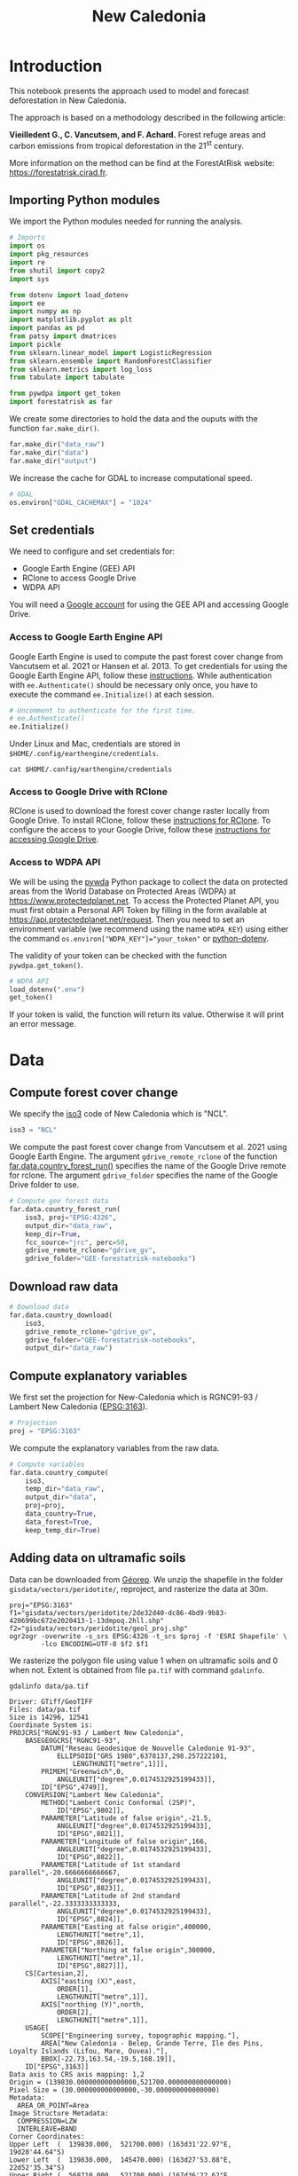 # -*- mode: org -*-
# -*- coding: utf-8 -*-
# -*- org-src-preserve-indentation: t; org-edit-src-content: 0; -*-
# ==============================================================================
# author          :Ghislain Vieilledent
# email           :ghislain.vieilledent@cirad.fr, ghislainv@gmail.com
# web             :https://ecology.ghislainv.fr
# license         :GPLv3
# ==============================================================================

#+title: New Caledonia
#+options: toc:nil title:t num:nil author:nil ^:{}
#+property: header-args:python :results output :session :exports both
#+property: header-args :eval never-export
#+export_select_tags: export
#+export_exclude_tags: noexport

#+ATTR_RST: :width 1300
[[file:images/banner_newcal.jpg]]

* Version information    :noexport:

#+begin_src emacs-lisp -n :exports both
(princ (concat
        (format "Emacs version: %s\n"
                (emacs-version))
        (format "org version: %s\n"
                (org-version))))        
#+end_src

#+RESULTS:
: Emacs version: GNU Emacs 27.1 (build 1, x86_64-pc-linux-gnu, GTK+ Version 3.24.24, cairo version 1.16.0)
:  of 2021-03-28, modified by Debian
: org version: 9.3

* Introduction

This notebook presents the approach used to model and forecast
deforestation in New Caledonia.

The approach is based on a methodology described in the following
article:

*Vieilledent G., C. Vancutsem, and F. Achard.* Forest refuge areas and
carbon emissions from tropical deforestation in the 21^{st} century.

More information on the method can be find at the ForestAtRisk
website: [[https://forestatrisk.cirad.fr]].

** Importing Python modules


We import the Python modules needed for running the analysis.

#+begin_src python
# Imports
import os
import pkg_resources
import re
from shutil import copy2
import sys

from dotenv import load_dotenv
import ee
import numpy as np
import matplotlib.pyplot as plt
import pandas as pd
from patsy import dmatrices
import pickle
from sklearn.linear_model import LogisticRegression
from sklearn.ensemble import RandomForestClassifier
from sklearn.metrics import log_loss
from tabulate import tabulate

from pywdpa import get_token
import forestatrisk as far
#+end_src

#+RESULTS:
: # forestatrisk: modelling and forecasting deforestation in the tropics.
: # https://ecology.ghislainv.fr/forestatrisk/

We create some directories to hold the data and the ouputs with the
function =far.make_dir()=.

#+begin_src python
far.make_dir("data_raw")
far.make_dir("data")
far.make_dir("output")
#+end_src

#+RESULTS:

We increase the cache for GDAL to increase computational speed.

#+begin_src python
# GDAL
os.environ["GDAL_CACHEMAX"] = "1024"
#+end_src

#+RESULTS:

** Set credentials

We need to configure and set credentials for:
 - Google Earth Engine (GEE) API
 - RClone to access Google Drive
 - WDPA API

You will need a [[https://www.google.com/account/about/][Google account]] for using the GEE API and accessing
Google Drive.

*** Access to Google Earth Engine API

Google Earth Engine is used to compute the past forest cover change
from Vancutsem et al. 2021 or Hansen et al. 2013. To get credentials
for using the Google Earth Engine API, follow these
[[https://developers.google.com/earth-engine/guides/python_install-conda#get_credentials][instructions]]. While authentication with =ee.Authenticate()= should be
necessary only once, you have to execute the command =ee.Initialize()=
at each session.

#+begin_src python
# Uncomment to authenticate for the first time.
# ee.Authenticate()
ee.Initialize()
#+end_src

#+RESULTS:

Under Linux and Mac, credentials are stored in
=$HOME/.config/earthengine/credentials=.

#+begin_src shell :results none :exports code
cat $HOME/.config/earthengine/credentials
#+end_src

*** Access to Google Drive with RClone

RClone is used to download the forest cover change raster locally from
Google Drive. To install RClone, follow these [[https://rclone.org/install/][instructions for
RClone]]. To configure the access to your Google Drive, follow these
[[https://rclone.org/drive/][instructions for accessing Google Drive]].

*** Access to WDPA API

We will be using the [[https://ecology.ghislainv.fr/pywdpa/][pywda]] Python package to collect the data on
protected areas from the World Database on Protected Areas (WDPA) at
[[https://www.protectedplanet.net]]. To access the Protected Planet API,
you must first obtain a Personal API Token by filling in the form
available at https://api.protectedplanet.net/request. Then you need to
set an environment variable (we recommend using the name =WDPA_KEY=)
using either the command ~os.environ["WDPA_KEY"]="your_token"~ or
[[https://github.com/theskumar/python-dotenv][python-dotenv]].

The validity of your token can be checked with the function
=pywdpa.get_token()=.

#+begin_src python :results none :exports code
# WDPA API
load_dotenv(".env")
get_token()
#+end_src

If your token is valid, the function will return its value. Otherwise
it will print an error message.

* Data
** Compute forest cover change

We specify the [[https://fr.wikipedia.org/wiki/ISO_3166-1#Table_de_codage][iso3]] code of New Caledonia which is "NCL". 

#+begin_src python
iso3 = "NCL"
#+end_src

#+RESULTS:

We compute the past forest cover change from Vancutsem et al. 2021
using Google Earth Engine. The argument =gdrive_remote_rclone= of the
function [[https://ecology.ghislainv.fr/forestatrisk/subpackages/forestatrisk.build_data.html#forestatrisk.build_data.data.country_forest_run][far.data.country_forest_run()]] specifies the name of the
Google Drive remote for rclone. The argument =gdrive_folder= specifies
the name of the Google Drive folder to use.

#+begin_src python
# Compute gee forest data
far.data.country_forest_run(
    iso3, proj="EPSG:4326",
    output_dir="data_raw",
    keep_dir=True,
    fcc_source="jrc", perc=50,
    gdrive_remote_rclone="gdrive_gv",
    gdrive_folder="GEE-forestatrisk-notebooks")
#+end_src

#+RESULTS:

** Download raw data

#+begin_src python
# Download data
far.data.country_download(
    iso3,
    gdrive_remote_rclone="gdrive_gv",
    gdrive_folder="GEE-forestatrisk-notebooks",
    output_dir="data_raw")   
#+end_src

#+RESULTS:
: Downloading data for country NCL

** Compute explanatory variables

We first set the projection for New-Caledonia which is RGNC91-93 /
Lambert New Caledonia ([[https://epsg.io/3163][EPSG:3163]]).

#+begin_src python
# Projection
proj = "EPSG:3163"
#+end_src

#+RESULTS:

We compute the explanatory variables from the raw data.

#+begin_src python
# Compute variables
far.data.country_compute(
    iso3,
    temp_dir="data_raw",
    output_dir="data",
    proj=proj,
    data_country=True,
    data_forest=True,
    keep_temp_dir=True)
#+end_src

** Adding data on ultramafic soils

Data can be downloaded from [[https://georep-dtsi-sgt.opendata.arcgis.com/datasets/40d5b1a5afa244b1a73dd3620df075de_0/explore?location=-21.087852%2C165.489950%2C8.00][Géorep]]. We unzip the shapefile in the
folder =gisdata/vectors/peridotite/=, reproject, and rasterize the
data at 30m.

#+begin_src shell :results output :session :exports both
proj="EPSG:3163"
f1="gisdata/vectors/peridotite/2de32d40-dc86-4bd9-9b83-420699bc672e2020413-1-13dmpoq.2hll.shp"
f2="gisdata/vectors/peridotite/geol_proj.shp"
ogr2ogr -overwrite -s_srs EPSG:4326 -t_srs $proj -f 'ESRI Shapefile' \
        -lco ENCODING=UTF-8 $f2 $f1
#+end_src

#+RESULTS:

We rasterize the polygon file using value 1 when on ultramafic soils
and 0 when not. Extent is obtained from file =pa.tif= with command
=gdalinfo=.

#+begin_src shell :results output :session :exports both
gdalinfo data/pa.tif
#+end_src

#+RESULTS:
#+begin_example
Driver: GTiff/GeoTIFF
Files: data/pa.tif
Size is 14296, 12541
Coordinate System is:
PROJCRS["RGNC91-93 / Lambert New Caledonia",
    BASEGEOGCRS["RGNC91-93",
        DATUM["Reseau Geodesique de Nouvelle Caledonie 91-93",
            ELLIPSOID["GRS 1980",6378137,298.257222101,
                LENGTHUNIT["metre",1]]],
        PRIMEM["Greenwich",0,
            ANGLEUNIT["degree",0.0174532925199433]],
        ID["EPSG",4749]],
    CONVERSION["Lambert New Caledonia",
        METHOD["Lambert Conic Conformal (2SP)",
            ID["EPSG",9802]],
        PARAMETER["Latitude of false origin",-21.5,
            ANGLEUNIT["degree",0.0174532925199433],
            ID["EPSG",8821]],
        PARAMETER["Longitude of false origin",166,
            ANGLEUNIT["degree",0.0174532925199433],
            ID["EPSG",8822]],
        PARAMETER["Latitude of 1st standard parallel",-20.6666666666667,
            ANGLEUNIT["degree",0.0174532925199433],
            ID["EPSG",8823]],
        PARAMETER["Latitude of 2nd standard parallel",-22.3333333333333,
            ANGLEUNIT["degree",0.0174532925199433],
            ID["EPSG",8824]],
        PARAMETER["Easting at false origin",400000,
            LENGTHUNIT["metre",1],
            ID["EPSG",8826]],
        PARAMETER["Northing at false origin",300000,
            LENGTHUNIT["metre",1],
            ID["EPSG",8827]]],
    CS[Cartesian,2],
        AXIS["easting (X)",east,
            ORDER[1],
            LENGTHUNIT["metre",1]],
        AXIS["northing (Y)",north,
            ORDER[2],
            LENGTHUNIT["metre",1]],
    USAGE[
        SCOPE["Engineering survey, topographic mapping."],
        AREA["New Caledonia - Belep, Grande Terre, Ile des Pins, Loyalty Islands (Lifou, Mare, Ouvea)."],
        BBOX[-22.73,163.54,-19.5,168.19]],
    ID["EPSG",3163]]
Data axis to CRS axis mapping: 1,2
Origin = (139830.000000000000000,521700.000000000000000)
Pixel Size = (30.000000000000000,-30.000000000000000)
Metadata:
  AREA_OR_POINT=Area
Image Structure Metadata:
  COMPRESSION=LZW
  INTERLEAVE=BAND
Corner Coordinates:
Upper Left  (  139830.000,  521700.000) (163d31'22.97"E, 19d28'44.64"S)
Lower Left  (  139830.000,  145470.000) (163d27'53.88"E, 22d52'35.34"S)
Upper Right (  568710.000,  521700.000) (167d36'22.62"E, 19d29'23.46"S)
Lower Right (  568710.000,  145470.000) (167d38'38.23"E, 22d53'15.07"S)
Center      (  354270.000,  333585.000) (165d33'34.36"E, 21d11'45.81"S)
Band 1 Block=14296x1 Type=Byte, ColorInterp=Gray
  NoData Value=255
#+end_example

#+begin_src shell :exports code
proj="EPSG:3163"
f2="gisdata/vectors/peridotite/geol_proj.shp"
f3="data/geol.tif"
gdal_rasterize -te 139830 145470 568710 521700 -tap -burn 1 \
               -co "COMPRESS=LZW" -co "PREDICTOR=2" -co "BIGTIFF=YES" \
	       -init 0 \
               -a_nodata 255 -a_srs "$proj" \
	       -ot Byte -tr 30 30 -l geol_proj $f2 $f3
#+end_src

#+RESULTS:
: 0...10...20...30...40...50...60...70...80...90...100 - done.

** Files

The =data= folder includes:

- Forest cover change data for the period 2010-2020 as a GeoTiff raster
  file (=data/fcc23.tif=).
- Spatial explanatory variables as GeoTiff raster files (=.tif=
  extension, eg. =data/dist_edge.tif= for distance to forest edge).
- Additional folders: =forest=, =forecast=, and =emissions=, with forest
  cover change for different periods of time, explanatory variables at
  different dates used for projections in the future, and forest carbon
  data for computing carbon emissions.

#+begin_src python
# Plot forest
fig_fcc23 = far.plot.fcc(
    input_fcc_raster="data/fcc23.tif",
    maxpixels=1e8,
    output_file="output/fcc23.png",
    borders="data/aoi_proj.shp",
    linewidth=0.3, dpi=500)
#+end_src

#+RESULTS:
: Build overview

Variable characteristics are summarized in the following table:

#+begin_src python :results value raw :session :exports results
var = pd.read_csv("tables/variables.txt", na_filter=False)
col_names = ["Product", "Source", "Variable", "Unit", "Resolution (m)"]
tabulate(var, headers=col_names, tablefmt="orgtbl", showindex=False)
#+end_src

#+RESULTS:
| Product                      | Source                | Variable                       | Unit   | Resolution (m) |
|------------------------------+-----------------------+--------------------------------+--------+----------------|
| Forest maps (2000-2010-2020) | Vancutsem et al. 2021 | distance to forest edge        | m      |             30 |
|                              |                       | distance to past deforestation | m      |             30 |
| Digital Elevation Model      | SRTM v4.1 CSI-CGIAR   | altitude                       | m      |             90 |
|                              |                       | slope                          | degree |             90 |
| Highways                     | OSM-Geofabrik         | distance to roads              | m      |            150 |
| Places                       |                       | distance to towns              | m      |            150 |
| Waterways                    |                       | distance to river              | m      |            150 |
| Protected areas              | WDPA                  | protected area presence        | --     |             30 |
| Geology                      | Géorep 1/50.000       | peridotite bed presence        | --     |             30 |

* Sampling
** Sampling the observations
 
#+begin_src python :results empty :session :exports code
# Sample points
dataset = far.sample(nsamp=10000, adapt=True, seed=1234, csize=10,
                     var_dir="data",
                     input_forest_raster="fcc23.tif",
                     output_file="output/sample.txt",
                     blk_rows=0)
# Import data as pandas DataFrame if necessary
# dataset = pd.read_table("output/sample.txt", delimiter=",")
#+end_src

#+RESULTS:


#+begin_src python
# Remove NA from data-set (otherwise scale() and
# model_binomial_iCAR doesn't work)
dataset = dataset.dropna(axis=0)
# Set number of trials to one for far.model_binomial_iCAR()
dataset["trial"] = 1
# Print the first five rows
print(dataset.head(5))
#+end_src

#+RESULTS:
: altitude  dist_defor  dist_edge  dist_river  dist_road  dist_town  fcc23  geol   pa  slope         X         Y  cell  trial
: 1      56.0       120.0       30.0     91747.0    19945.0    19860.0    0.0   1.0  1.0   10.0  145545.0  514875.0   0.0      1
: 2      35.0       162.0       30.0     89177.0    17328.0    17242.0    0.0   1.0  1.0    4.0  146595.0  512475.0   0.0      1
: 3      70.0       509.0       42.0     88256.0    16508.0    16417.0    0.0   1.0  1.0   11.0  147315.0  511875.0   0.0      1
: 4      74.0       488.0       60.0     90900.0    18870.0    18795.0    0.0   1.0  0.0   15.0  145095.0  513525.0   0.0      1
: 5      66.0       210.0       67.0     89386.0    17522.0    17437.0    0.0   1.0  1.0   13.0  146445.0  512685.0   0.0      1

#+begin_src python
# Sample size
ndefor = sum(dataset.fcc23 == 0)
nfor = sum(dataset.fcc23 == 1)
with open("output/sample_size.csv", "w") as f:
    f.write("var, n\n")
    f.write("ndefor, " + str(ndefor) + "\n")
    f.write("nfor, " + str(nfor) + "\n")
print("ndefor = {}, nfor = {}".format(ndefor, nfor))
#+end_src

#+RESULTS:
: ndefor = 9933, nfor = 9977

** Correlation plots

#+begin_src python
# Correlation formula
formula_corr = "fcc23 ~ dist_road + dist_town + dist_river + \
dist_defor + dist_edge + altitude + slope - 1"

# Output file
of = "output/correlation.pdf"
# Data
y, data = dmatrices(formula_corr, data=dataset,
                    return_type="dataframe")
# Plots
figs = far.plot.correlation(
    y=y, data=data,
    plots_per_page=3,
    figsize=(7, 8),
    dpi=80,
    output_file=of)
#+end_src

#+RESULTS:

* Model
** Model preparation

#+begin_src python
# Neighborhood for spatial-autocorrelation
nneigh, adj = far.cellneigh(raster="data/fcc23.tif", csize=10, rank=1)

# List of variables
variables = ["C(pa)", "C(geol)", "scale(altitude)", "scale(slope)",
             "scale(dist_defor)", "scale(dist_edge)", "scale(dist_road)",
             "scale(dist_town)", "scale(dist_river)"]
# Transform into numpy array
variables = np.array(variables)

# Starting values
beta_start = -99  # Simple GLM estimates
# Priors
priorVrho = -1  # -1="1/Gamma"
#+end_src

#+RESULTS:

** Variable selection

#+begin_src python
# Formula
right_part = " + ".join(variables) + " + cell"
left_part = "I(1-fcc23) + trial ~ "
formula = left_part + right_part
# Model
mod_binomial_iCAR = far.model_binomial_iCAR(
  # Observations
  suitability_formula=formula, data=dataset,
  # Spatial structure
  n_neighbors=nneigh, neighbors=adj,
  # Priors
  priorVrho=priorVrho,
  # Chains
  burnin=1000, mcmc=1000, thin=1,
  # Starting values
  beta_start=beta_start)
#+end_src

We check the parameter values.

#+begin_src python
mod_binomial_iCAR
#+end_src

#+RESULTS:
#+begin_example
Binomial logistic regression with iCAR process
  Model: I(1 - fcc23) + trial ~ 1 + C(pa) + C(geol) + scale(altitude) + scale(slope) + scale(dist_defor) + scale(dist_edge) + scale(dist_road) + scale(dist_town) + scale(dist_river) + cell
  Posteriors:
                        Mean        Std     CI_low    CI_high
        Intercept      -1.88      0.117      -2.13      -1.65
     C(pa)[T.1.0]     0.0479     0.0814     -0.111      0.212
   C(geol)[T.1.0]      0.358     0.0683      0.222      0.484
  scale(altitude)     -0.253     0.0301     -0.316     -0.196
     scale(slope)     -0.114     0.0258     -0.164     -0.065
scale(dist_defor)     -0.827     0.0433      -0.92     -0.745
 scale(dist_edge)      -6.03      0.216      -6.46      -5.63
 scale(dist_road)     -0.111     0.0402     -0.183    -0.0193
 scale(dist_town)     -0.121     0.0281      -0.18    -0.0713
scale(dist_river)    -0.0556      0.129     -0.298       0.16
             Vrho       2.92      0.315       2.34       3.59
         Deviance   1.61e+04       22.1   1.61e+04   1.62e+04
#+end_example

** Final model

We remove the protected areas and the distance to river from the list
of explanatory variables as their effects seem not to be significant.

#+begin_src python
# Formula
variables = ["C(geol)", "scale(altitude)", "scale(slope)",
             "scale(dist_defor)", "scale(dist_edge)", "scale(dist_road)",
             "scale(dist_town)"]
right_part = " + ".join(variables) + " + cell"
left_part = "I(1-fcc23) + trial ~ "
formula = left_part + right_part
# Re-run the model with longer MCMC and estimated initial values
mod_binomial_iCAR = far.model_binomial_iCAR(
  # Observations
  suitability_formula=formula, data=dataset,
  # Spatial structure
  n_neighbors=nneigh, neighbors=adj,
  # Priors
  priorVrho=priorVrho,
  # Chains
  burnin=5000, mcmc=5000, thin=5,
  # Starting values
  beta_start=mod_binomial_iCAR.betas)
#+end_src

We can plot the traces of the MCMCs.

#+begin_src python
# Plot
figs = mod_binomial_iCAR.plot(
  output_file="output/mcmc.pdf",plots_per_page=3,
  figsize=(10, 6),
  dpi=80)
#+end_src

#+RESULTS:

We save the model using pickle.

#+begin_src python
# Save model's main specifications with pickle
mod_icar_pickle = {
  "formula": mod_binomial_iCAR.suitability_formula,
  "rho": mod_binomial_iCAR.rho,
  "betas": mod_binomial_iCAR.betas,
  "Vrho": mod_binomial_iCAR.Vrho,
  "deviance": mod_binomial_iCAR.deviance}
with open("output/mod_icar.pickle", "wb") as pickle_file:
  pickle.dump(mod_icar_pickle, pickle_file)
#+end_src

#+RESULTS:

We get model's predictions.

#+begin_src python
# Predictions
pred_icar = mod_binomial_iCAR.theta_pred
#+end_src

* Model comparison and validation
** Cross-validation

#+begin_src python
# Cross-validation for icar, glm and RF
CV_df_icar = far.cross_validation(
  dataset, formula, mod_type="icar", ratio=30, nrep=5,
  icar_args={"n_neighbors": nneigh, "neighbors": adj,
	     "burnin": 1000, "mcmc": 1000, "thin": 1,
	     "beta_start": mod_binomial_iCAR.betas})

CV_df_glm = far.cross_validation(dataset, formula, mod_type="glm", ratio=30, nrep=5)

CV_df_rf = far.cross_validation(dataset, formula, mod_type="rf", ratio=30, nrep=5,
			      rf_args={"n_estimators": 500, "n_jobs": 3})

# Save result to disk
CV_df_icar.to_csv("output/CV_icar.csv", header=True, index=False)
CV_df_glm.to_csv("output/CV_glm.csv", header=True, index=False)
CV_df_rf.to_csv("output/CV_rf.csv", header=True, index=False)
#+end_src

#+begin_src python
print(CV_df_icar)
#+end_src

#+RESULTS:
: index    rep1    rep2    rep3    rep4    rep5    mean
: 0   AUC  0.8817  0.8854  0.8856  0.8916  0.8901  0.8869
: 1    OA  0.8024  0.8048  0.8041  0.8135  0.8091  0.8068
: 2    EA  0.5000  0.5001  0.5000  0.5001  0.5000  0.5001
: 3   FOM  0.6701  0.6689  0.6732  0.6895  0.6808  0.6765
: 4   Sen  0.8025  0.8016  0.8047  0.8162  0.8101  0.8070
: 5   Spe  0.8024  0.8078  0.8036  0.8107  0.8082  0.8065
: 6   TSS  0.6049  0.6095  0.6082  0.6269  0.6183  0.6136
: 7     K  0.6049  0.6095  0.6082  0.6269  0.6183  0.6136

#+begin_src python
print(CV_df_glm)
#+end_src

#+RESULTS:
: index    rep1    rep2    rep3    rep4    rep5    mean
: 0   AUC  0.8512  0.8584  0.8524  0.8612  0.8582  0.8563
: 1    OA  0.7706  0.7783  0.7683  0.7787  0.7757  0.7743
: 2    EA  0.5000  0.5001  0.5000  0.5001  0.5000  0.5001
: 3   FOM  0.6269  0.6323  0.6246  0.6419  0.6350  0.6322
: 4   Sen  0.7707  0.7748  0.7689  0.7819  0.7767  0.7746
: 5   Spe  0.7706  0.7818  0.7676  0.7753  0.7746  0.7740
: 6   TSS  0.5413  0.5566  0.5366  0.5572  0.5513  0.5486
: 7     K  0.5413  0.5566  0.5366  0.5572  0.5513  0.5486

#+begin_src python
print(CV_df_rf)
#+end_src

#+RESULTS:
: index    rep1    rep2    rep3    rep4    rep5    mean
: 0   AUC  0.8720  0.8761  0.8849  0.8818  0.8709  0.8771
: 1    OA  0.7901  0.7949  0.8009  0.8011  0.7911  0.7956
: 2    EA  0.5000  0.5002  0.5001  0.5000  0.5000  0.5000
: 3   FOM  0.6527  0.6542  0.6708  0.6696  0.6535  0.6602
: 4   Sen  0.7907  0.7911  0.8034  0.8029  0.7905  0.7957
: 5   Spe  0.7894  0.7986  0.7984  0.7993  0.7917  0.7955
: 6   TSS  0.5801  0.5897  0.6018  0.6022  0.5821  0.5912
: 7     K  0.5801  0.5897  0.6018  0.6022  0.5821  0.5912

The "icar" model has the best accuracy indices for the cross-validation.

** Deviance

#+begin_src python
# Null model
formula_null = "I(1-fcc23) ~ 1"
y, x = dmatrices(formula_null, data=dataset, NA_action="drop")
Y = y[:, 0]
X_null = x[:, :]
mod_null = LogisticRegression(solver="lbfgs")
mod_null = mod_null.fit(X_null, Y)
pred_null = mod_null.predict_proba(X_null)

# Simple glm with no spatial random effects
formula_glm = formula
y, x = dmatrices(formula_glm, data=dataset, NA_action="drop")
Y = y[:, 0]
X_glm = x[:, :-1]  # We remove the last column (cells)
mod_glm = LogisticRegression(solver="lbfgs")
mod_glm = mod_glm.fit(X_glm, Y)
pred_glm = mod_glm.predict_proba(X_glm)

# Random forest model
formula_rf = formula
y, x = dmatrices(formula_rf, data=dataset, NA_action="drop")
Y = y[:, 0]
X_rf = x[:, :-1]  # We remove the last column (cells)
mod_rf = RandomForestClassifier(n_estimators=500, n_jobs=3)
mod_rf = mod_rf.fit(X_rf, Y)
pred_rf = mod_rf.predict_proba(X_rf)

# Deviances
deviance_null = 2*log_loss(Y, pred_null, normalize=False)
deviance_glm = 2*log_loss(Y, pred_glm, normalize=False)
deviance_rf = 2*log_loss(Y, pred_rf, normalize=False)
deviance_icar = mod_binomial_iCAR.deviance
deviance_full = 0
dev = [deviance_null, deviance_glm, deviance_rf, deviance_icar, deviance_full]

# Result table
mod_dev = pd.DataFrame({"model": ["null", "glm", "rf", "icar", "full"],
		      "deviance": dev})
perc = 100*(1-mod_dev.deviance/deviance_null)
mod_dev["perc"] = perc
mod_dev = mod_dev.round(0)
mod_dev.to_csv("output/model_deviance.csv", header=True, index=False)
#+end_src

#+RESULTS:

#+begin_src python
print(mod_dev)
#+end_src

#+RESULTS:
: model  deviance   perc
: 0  null   27600.0    0.0
: 1   glm   18301.0   34.0
: 2    rf    4385.0   84.0
: 3  icar   16109.0   42.0
: 4  full       0.0  100.0

While the "rf" had lower accuracy indices than the "icar" model for the cross-validation, the "rf" model explains 84% of the deviance against 42% for the "icar" model. This shows clearly that the "rf" model overfits the data. Moreover, the "glm" explains only 34% of the deviance. This means that fixed variables included in the model only explain a part of the spatial variability in the deforestation process and that adding spatial random effects allow to structure a significant part of the residual variability (8%). We thus use the "icar" model to predict the spatial location of the deforestation in the future.

#+begin_src python
# Save models' predictions
obs_pred = dataset
obs_pred["null"] = pred_null[:, 1]
obs_pred["glm"] = pred_glm[:, 1]
obs_pred["rf"] = pred_rf[:, 1]
obs_pred["icar"] = pred_icar
obs_pred.to_csv("output/obs_pred.csv", header=True, index=False)
#+end_src

#+RESULTS:

* Variables' effects

** Model's coefficients

#+begin_src python
# Summary
print(mod_binomial_iCAR)
# Write summary in file
with open("output/summary_hSDM.txt", "w") as f:
  f.write(str(mod_binomial_iCAR))
#+end_src

#+RESULTS:
#+begin_example
Binomial logistic regression with iCAR process
  Model: I(1 - fcc23) + trial ~ 1 + C(geol) + scale(altitude) + scale(slope) + scale(dist_defor) + scale(dist_edge) + scale(dist_road) + scale(dist_town) + cell
  Posteriors:
                        Mean        Std     CI_low    CI_high
        Intercept      -1.85      0.183      -2.18      -1.45
   C(geol)[T.1.0]      0.349     0.0758      0.194      0.489
  scale(altitude)     -0.258     0.0343     -0.324     -0.187
     scale(slope)     -0.108     0.0265     -0.158    -0.0585
scale(dist_defor)     -0.822     0.0453     -0.909     -0.739
 scale(dist_edge)      -6.11      0.187      -6.47      -5.78
 scale(dist_road)     -0.106     0.0446     -0.202    -0.0246
 scale(dist_town)      -0.13     0.0474     -0.221    -0.0372
             Vrho       2.91      0.364       2.23       3.63
         Deviance   1.61e+04       22.6   1.61e+04   1.62e+04
#+end_example

Results show that deforestation probability is significantly higher
for forest located on ultramafic soils. This can be explained
considering different hypothesis. First, mines are located on
ultramafic soils so it could be that deforestation is higher on this
soil type because of mining activities and mine extensions. Second, it
could be that the vegetation on ultramafic soil is more susceptible to
fires. Third, a confounding factor (correlated to ultramafic soils),
could explain the higher deforestation probability on this soil
type. It could be that human activities inducing deforestation
(agriculture, pasture) are more developed in the southern part of
New-Caledonia, where the ultramafic soils are more present.

** Effect of the distances to road and forest edge

We define an inverse-logit function.

#+begin_src python :results output :session :exports code
# Inverse-logit function
def inv_logit(p):
    if p > 0:
        return 1. / (1. + np.exp(-p))
    elif p <= 0:
        return np.exp(p) / (1 + np.exp(p))
    else:
        raise ValueError
#+end_src

#+RESULTS:

#+begin_src python
# Variable transformation
sd_road = np.std(dataset["dist_road"]) # dist in meter
# Effect of roads at decreasing deforestation probability
alpha_normalized = -1.85
coef_road_km = -0.106*1000/sd_road # Back-transformed parameter to have slope in km^-1
theta_mean = inv_logit(alpha_normalized) # Mean deforestation probability
theta_road_1km = inv_logit(alpha_normalized + coef_road_km)
d_road_1km = 100*round(1-(theta_road_1km/theta_mean), 2)
theta_road_10km = inv_logit(alpha_normalized + coef_road_km*10)
d_road_10km = 100*round(1-(theta_road_10km/theta_mean), 2)
# Print results
print("d_road_1km: {}%".format(d_road_1km))
print("d_road_10km: {}%".format(d_road_10km))
#+end_src

#+RESULTS:
: d_road_1km: 2.0%
: d_road_10km: 18.0%

On average, a distance of 10 km from a road reduces the risk of
deforestation by 18%.

#+begin_src python
# Variable transformation
sd_edge = np.std(dataset["dist_edge"]) # dist in meter
## Effect of edges at decreasing deforestation probability
alpha_normalized = -1.85
coef_edge_km = -6.11*1000/sd_edge # Back-transformed parameter to have slope in km^-1
theta_mean = inv_logit(alpha_normalized) # Mean deforestation probability
theta_edge_100m = inv_logit(alpha_normalized + coef_edge_km*0.1)
d_edge_100m = 100*round(1-(theta_edge_100m/theta_mean), 2)
theta_edge_1km = inv_logit(alpha_normalized + coef_edge_km*1)
d_edge_1km = 100*round(1-(theta_edge_1km/theta_mean), 2)
# Print results
print("d_edge_100m: {}%".format(d_edge_100m))
print("d_edge_1km: {}%".format(d_edge_10km))
#+end_src

#+RESULTS:
: d_edge_100m: 95.0%
: d_edge_1km: 100.0%

On average, a distance of 100 m from the forest edge reduces the risk
of deforestation by 95%, and a distance of 1 km reduces the risk of
deforestation by almost 100%.

#+begin_src python
# Load data
df = pd.read_csv("output/obs_pred.csv")

# Percentiles
perc = np.arange(0, 110, 10)
nperc = len(perc)

# Result table with local means for each variable
theta_lmean = []

# Compute theta and se by bins
y = 1-df["fcc23"]  # Transform: defor=1, forest=0
df["dist_road_km"] = df["dist_road"]/1000
df["dist_edge_km"] = df["dist_edge"]/1000
varname = ["dist_road_km", "dist_edge_km"]

# Loop on variables
for i in range(len(varname)):
    v = varname[i]
    theta = np.zeros(nperc - 1)
    se = np.zeros(nperc - 1)
    x = np.zeros(nperc - 1)
    quantiles = np.nanpercentile(df[v], q=perc)
    # Model icar
    theta_icar = df["icar"]
    theta_icar_mean = np.zeros(nperc - 1)
    # Compute theta and se by bins
    for j in range(nperc - 1):
        inf = quantiles[j]
        sup = quantiles[j + 1]
        x[j] = inf + (sup - inf) / 2
        # Observations in bin
        w = (df[v] >= inf) & (df[v] < sup)
        if j == (nperc-1):
            w = (df[v] >= inf) & (df[v] <= sup)
        y_bin = y[w]
        y_bin = np.array(y_bin)  # Transform into np.array to compute sum
        # Local mean and se
        s = float(sum(y_bin == 1))  # success
        n = len(y_bin)  # trials
        if n != 0:
            theta[j] = s / n
        else:
            theta[j] = np.nan
        ph = (s + 1 / 2) / (n + 1)
        se[j] = np.sqrt(ph * (1 - ph) / (n + 1))
        # icar
        t_bin = theta_icar[w]
        theta_icar_mean[j] = np.mean(t_bin)
    # Fill the list
    df_out = pd.DataFrame({"x": x,
                           "theta_obs": theta,
                           "theta_icar": theta_icar_mean})
    theta_lmean.append(df_out)
# DataFrame per variable
theta_road = theta_lmean[0]
theta_edge = theta_lmean[1]
print(theta_road)
print(theta_edge)
#+end_src

#+RESULTS:
#+begin_example
x  theta_obs  theta_icar
0   0.2250   0.729167    0.696619
1   0.7555   0.656746    0.643098
2   1.4085   0.613300    0.602317
3   2.1880   0.512024    0.526354
4   3.1240   0.477354    0.485228
5   4.2660   0.399504    0.427308
6   5.6725   0.388749    0.411547
7   7.4185   0.404726    0.398200
8   9.9100   0.377444    0.377488
9  25.5895   0.434673    0.423524
        x  theta_obs  theta_icar
0  0.0300        NaN         NaN
1  0.0300        NaN         NaN
2  0.0300        NaN         NaN
3  0.0300        NaN         NaN
4  0.0300        NaN         NaN
5  0.0450   0.731802    0.714871
6  0.0725   0.372052    0.467960
7  0.1045   0.218834    0.244265
8  0.1900   0.075294    0.044097
9  1.2955   0.003497    0.000133
#+end_example

#+NAME: road_edge_effect
#+begin_src python :results file :session :exports both
# Plot relationships
ofile = "output/nb_newcal_dist_road_edge_effect.png"
fig = plt.figure()
ax = fig.add_subplot("111")
r1 = ax.plot(theta_road["x"], theta_road["theta_obs"], "bo")
r2 = ax.plot(theta_road["x"], theta_road["theta_icar"], "b", label="road")
f1 = ax.plot(theta_edge["x"], theta_edge["theta_obs"], "go")
f2 = ax.plot(theta_edge["x"], theta_edge["theta_icar"], "g", label="forest edge")
# Format plot
ax.legend(title="Distance to:")
ax.set_xlim(0, 10)
ax.set_ylim(0, 1)
ax.set_xlabel("Distance (km)")
ax.set_ylabel("Spatial probability of deforestation")
fig.tight_layout()
fig.savefig(ofile)
ofile
#+end_src

#+CAPTION:
Figure 1: *Effects of roads, and distance to forest edge on the
spatial probability of deforestation* The dots represent the local
mean probability of deforestation for each bin of 10 percentiles for
the distance. Lines represent the mean of the predicted probabilities
of deforestation obtained from the deforestation model for all
observations in each bin. (Note that for distance to forest edge, the
first dot accounts for six bins while for distance to road, the bin
for a distance > 10 km is not shown).
#+LABEL: fig:road_edge_effect
#+ATTR_RST: :width 600
#+RESULTS: road_edge_effect
[[file:output/nb_newcal_dist_road_edge_effect.png]]

** Effect of ultramafic soils

#+begin_src python
# Change in deforestation probability on ultramafic soils
alpha_normalized = -1.85
coef_geol = 0.349
theta_mean = inv_logit(alpha_normalized) # Mean deforestation probability
theta_geol = inv_logit(alpha_normalized + coef_geol)
d_geol = 100*np.round((theta_geol/theta_mean)-1, 2)
print("d_geol: {}%".format(d_geol))
#+end_src

#+RESULTS:
: d_geol: 34.0%

On average, being on ultramafic soils increases the deforestation
probability by 34%.

#+begin_src python
df_out = pd.DataFrame({"x": [0, 1],
                       "theta_obs": np.zeros(2),
                       "theta_icar": np.zeros(2)})
w0 = (df["geol"]==0); w1 = (df["geol"]==1)
df_out.loc[df_out["x"]==0, "theta_obs"] = sum(y[w0]==1)/len(y[w0])
df_out.loc[df_out["x"]==1, "theta_obs"] = sum(y[w1]==1)/len(y[w1])
df_out.loc[df_out["x"]==0, "theta_icar"] = np.mean(df.loc[w0, "icar"])
df_out.loc[df_out["x"]==1, "theta_icar"] = np.mean(df.loc[w1, "icar"])
print(df_out)
#+end_src

#+RESULTS:
: x  theta_obs  theta_icar
: 0  0   0.484320    0.484171
: 1  1   0.522406    0.522300

#+NAME: geol_effect
#+begin_src python :results file :session :exports both
ofile = "output/nb_newcal_geol_effect.png"
fig = plt.figure()
ax = fig.add_subplot("111")
ax.plot(df_out["x"], df_out["theta_obs"], "bo")
ax.bar(df_out["x"], df_out["theta_icar"], width=0.4, tick_label=["No peridotite", "Peridotite"])
ax.set_xlim(-0.5, 1.5)
ax.set_ylabel("Spatial probability of deforestation")
fig.savefig(ofile)
ofile
#+end_src

#+CAPTION:
Figure 2: *Effects of the presence of peridotite beds on the spatial
probability of deforestation* The dots represent the observed mean
probability of deforestation in each geological class, either without
or with peridotite beds. Bars represent the mean of the predicted
probabilities of deforestation obtained from the deforestation model
for all observations in each class.
#+LABEL: fig:geol_effect
#+ATTR_RST: :width 600
#+RESULTS: geol_effect
[[file:output/nb_newcal_geol_effect.png]]
 
* Predictions
** Interpolate spatial random effects

#+begin_src python
# Spatial random effects
rho = mod_binomial_iCAR.rho

# Interpolate
far.interpolate_rho(rho=rho, input_raster="data/fcc23.tif",
		  output_file="output/rho.tif",
		  csize_orig=10, csize_new=1)
#+end_src

#+RESULTS:
: Write spatial random effect data to disk
: Compute statistics
: Build overview
: Resampling spatial random effects to file output/rho.tif

** Predict deforestation probability

#+begin_src python
# Update dist_edge and dist_defor at t3
os.rename("data/dist_edge.tif", "data/dist_edge.tif.bak")
os.rename("data/dist_defor.tif", "data/dist_defor.tif.bak")
copy2("data/forecast/dist_edge_forecast.tif", "data/dist_edge.tif")
copy2("data/forecast/dist_defor_forecast.tif", "data/dist_defor.tif")

# Compute predictions
far.predict_raster_binomial_iCAR(
  mod_binomial_iCAR, var_dir="data",
  input_cell_raster="output/rho.tif",
  input_forest_raster="data/forest/forest_t3.tif",
  output_file="output/prob.tif",
  blk_rows=10  # Reduced number of lines to avoid memory problems
)

# Reinitialize data
os.remove("data/dist_edge.tif")
os.remove("data/dist_defor.tif")
os.rename("data/dist_edge.tif.bak", "data/dist_edge.tif")
os.rename("data/dist_defor.tif.bak", "data/dist_defor.tif")
#+end_src

* Project future forest cover change

#+begin_src python :results output :session :exports code
# Forest cover
fc = list()
dates = ["t1", "2005", "t2", "2015", "t3"]
ndates = len(dates)
for i in range(ndates):
  rast = "data/forest/forest_" + dates[i] + ".tif"
  val = far.countpix(input_raster=rast, value=1)
  fc.append(val["area"])  # area in ha
# Save results to disk
f = open("output/forest_cover.txt", "w")
for i in fc:
  f.write(str(i) + "\n")
f.close()
# Annual deforestation
T = 10.0
annual_defor = (fc[2] - fc[4]) / T

# Dates and time intervals
dates_fut = ["2030", "2035", "2040", "2050", "2055", "2060", "2070", "2080", "2085", "2090", "2100"]
ndates_fut = len(dates_fut)
ti = [10, 15, 20, 30, 35, 40, 50, 60, 65, 70, 80]
#+end_src

#+begin_src python :results output :session :exports code
# Loop on dates
for i in range(ndates_fut):
  # Amount of deforestation (ha)
  defor = np.rint(annual_defor * ti[i])
  # Compute future forest cover
  stats = far.deforest(
      input_raster="output/prob.tif",
      hectares=defor,
      output_file="output/fcc_" + dates_fut[i] + ".tif",
      blk_rows=128)
  # Save some stats if date = 2050
  if dates_fut[i] == "2050":
      # Save stats to disk with pickle
      pickle.dump(stats, open("output/stats.pickle", "wb"))
      # Plot histograms of probabilities
      fig_freq = far.plot.freq_prob(
	  stats, output_file="output/freq_prob.png")
      plt.close(fig_freq)
#+end_src

* Figures
** Historical forest cover change

Forest cover change for the period 2000-2010-2020

#+begin_src python :results file :session :exports both
# Plot forest
ofile = "output/nb_newcal_fcc123.png"
fig_fcc123 = far.plot.fcc123(
    input_fcc_raster="data/forest/fcc123.tif",
    maxpixels=1e8,
    output_file=ofile,
    borders="data/aoi_proj.shp",
    linewidth=0.3,
    figsize=(6, 5), dpi=500)
ofile
#+end_src

#+ATTR_RST: :width 600
#+RESULTS:
[[file:output/nb_newcal_fcc123.png]]

** Spatial random effects

#+begin_src python :results file :session :exports both
# Original spatial random effects
ofile = "output/nb_newcal_rho_orig.png"
fig_rho_orig = far.plot.rho(
    "output/rho_orig.tif",
    borders="data/aoi_proj.shp",
    linewidth=0.5,
    output_file=ofile,
    figsize=(9,5), dpi=80)

# Interpolated spatial random effects
ofile = "output/nb_newcal_rho.png"
fig_rho = far.plot.rho(
    "output/rho.tif",
    borders="data/aoi_proj.shp",
    linewidth=0.5,
    output_file=ofile,
    figsize=(9,5), dpi=80)
ofile
#+end_src

#+ATTR_RST: :width 600
#+RESULTS:
[[file:output/nb_newcal_rho.png]]

** Spatial probability of deforestation

#+begin_src python :results file :session :exports both
# Spatial probability of deforestation
ofile = "output/nb_newcal_prob.png"
fig_prob = far.plot.prob(
    "output/prob.tif",
    maxpixels=1e8,
    borders="data/aoi_proj.shp",
    linewidth=0.3,
    legend=True,
    output_file=ofile,
    figsize=(6, 5), dpi=500)
ofile
#+end_src

#+ATTR_RST: :width 600
#+RESULTS:
[[file:output/nb_newcal_prob.png]]

** Future forest cover

#+begin_src python :results file :session :exports both
ofile = "output/nb_newcal_fcc_2050.png"
# Projected forest cover change (2020-2050)
fcc_2050 = far.plot.fcc(
    "output/fcc_2050.tif",
    maxpixels=1e8,
    borders="data/aoi_proj.shp",
    linewidth=0.3,
    output_file=ofile,
    figsize=(6, 5), dpi=500)
ofile
#+end_src

#+ATTR_RST: :width 600
#+RESULTS:
[[file:output/nb_newcal_fcc_2050.png]]

#+begin_src python :results file :session :exports both
# Projected forest cover change (2020-2100)
ofile = "output/nb_newcal_fcc_2100.png"
fcc_2100 = far.plot.fcc(
    "output/fcc_2100.tif",
    maxpixels=1e8,
    borders="data/aoi_proj.shp",
    linewidth=0.3,
    output_file=ofile,
    figsize=(6, 5), dpi=500)
ofile
#+end_src

#+ATTR_RST: :width 600
#+RESULTS:
[[file:output/nb_newcal_fcc_2100.png]]

* COG :noexport:

Transform rasters into Cloud Optimized GeoTIFFs (COGs).

#+begin_src shell 
gdal_translate data/forest/fcc123.tif output/fcc123_NCL.tif -of COG -co COMPRESS=LZW -co PREDICTOR=2
gdal_translate output/prob.tif output/prob_NCL.tif -of COG -co COMPRESS=LZW -co PREDICTOR=2
gdal_translate output/fcc_2050.tif output/fcc_2050_NCL.tif -of COG -co COMPRESS=LZW -co PREDICTOR=2
gdal_translate output/fcc_2100.tif output/fcc_2100_NCL.tif -of COG -co COMPRESS=LZW -co PREDICTOR=2
#+end_src

Export COGs to the forestatrisk website

#+begin_src shell
scp output/fcc123_NCL.tif fdb:/home/www/forestatrisk/newcal/tif
scp output/prob_NCL.tif fdb:/home/www/forestatrisk/newcal/tif
scp output/fcc_2050_NCL.tif fdb:/home/www/forestatrisk/newcal/tif
scp output/fcc_2100_NCL.tif fdb:/home/www/forestatrisk/newcal/tif
#+end_src

* Environment setup and test :noexport:

#+BEGIN_SRC python :results value
import sys
return(sys.executable)
#+END_SRC

#+RESULTS:
: /home/ghislain/.pyenv/versions/miniconda3-latest/envs/conda-far/bin/python


These definitions are necessary for having babel use the correct
virtual environment.

Before using the anaconda python distribution I was a heavy user of python
virtualenv. I do not use this much any more, but these are the relevant
options:
- python-shell-virtualenv-path: only affects sessions via the run-python function
- org-babel-python-command: defines executable for non-session src blocks

# python-shell-virtualenv-path: "/home/dfeich/py-virtualenv/notebook"
# org-babel-python-command: "/home/dfeich/py-virtualenv/notebook/bin/python"

